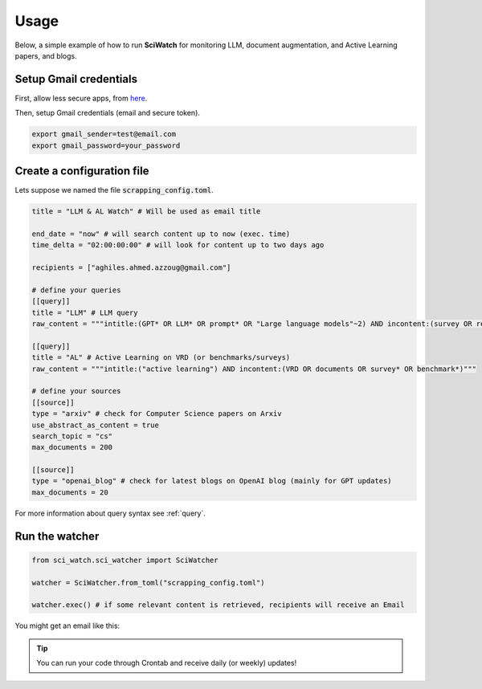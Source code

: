 .. _usage:

.. _here: https://myaccount.google.com/lesssecureapps

Usage
=====
Below, a simple example of how to run **SciWatch** for monitoring LLM, document augmentation, and Active Learning papers,
and blogs.

Setup Gmail credentials
-----------------------

First, allow less secure apps, from here_.

Then, setup Gmail credentials (email and secure token).

.. code-block:: sh

    export gmail_sender=test@email.com
    export gmail_password=your_password


Create a configuration file
---------------------------

Lets suppose we named the file :code:`scrapping_config.toml`.

.. code-block:: toml

    title = "LLM & AL Watch" # Will be used as email title

    end_date = "now" # will search content up to now (exec. time)
    time_delta = "02:00:00:00" # will look for content up to two days ago

    recipients = ["aghiles.ahmed.azzoug@gmail.com"]

    # define your queries
    [[query]]
    title = "LLM" # LLM query
    raw_content = """intitle:(GPT* OR LLM* OR prompt* OR "Large language models"~2) AND incontent:(survey OR review OR evaluation* OR benchmark* OR optimization*)"""

    [[query]]
    title = "AL" # Active Learning on VRD (or benchmarks/surveys)
    raw_content = """intitle:("active learning") AND incontent:(VRD OR documents OR survey* OR benchmark*)"""

    # define your sources
    [[source]]
    type = "arxiv" # check for Computer Science papers on Arxiv
    use_abstract_as_content = true
    search_topic = "cs"
    max_documents = 200

    [[source]]
    type = "openai_blog" # check for latest blogs on OpenAI blog (mainly for GPT updates)
    max_documents = 20

For more information about query syntax see :ref:`query`.

Run the watcher
---------------

.. code-block:: python

    from sci_watch.sci_watcher import SciWatcher

    watcher = SciWatcher.from_toml("scrapping_config.toml")

    watcher.exec() # if some relevant content is retrieved, recipients will receive an Email


You might get an email like this:

.. image:: _static/email_sample.png
    :width: 800
    :alt: Email sample
    :align: center


.. tip::
    You can run your code through Crontab and receive daily (or weekly) updates!
